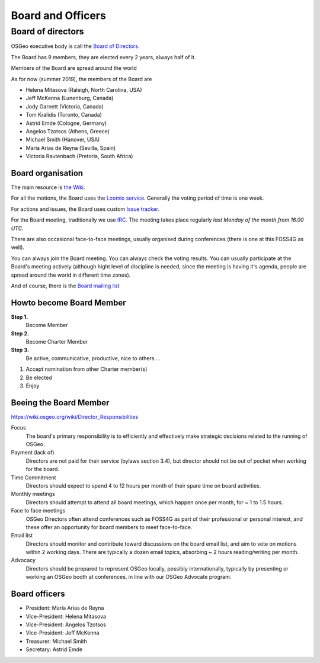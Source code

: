 ==================
Board and Officers
==================

Board of directors
------------------
OSGeo executive body is call the `Board of Directors <https://www.osgeo.org/about/board/>`_.

The Board has 9 members, they are elected every 2 years, always half of it.

Members of the Board are spread around the world

As for now (summer 2019), the members of the Board are

* Helena Mitasova (Raleigh, North Carolina, USA)
* Jeff McKenna (Lunenburg, Canada)
* Jody Garnett (Victoria, Canada)
* Tom Kralidis (Toronto, Canada)
* Astrid Emde (Cologne, Germany)
* Angelos Tzotsos (Athens, Greece)
* Michael Smith (Hanover, USA)
* María Arias de Reyna (Sevilla, Spain)
* Victoria Rautenbach (Pretoria, South Africa)

Board organisation
^^^^^^^^^^^^^^^^^^

The main resource is `the Wiki
<https://wiki.osgeo.org/wiki/Board_of_Directors>`_.

For all the motions, the Board uses the `Loomio service <https://www.loomio.org/g/kdSmIwxu/osgeo-board>`_. Generally the voting period of time is one week.

For actions and issues, the Board uses custom `Issue tracker <https://git.osgeo.org/gitea/osgeo/todo/issues>`_.

For the Board meeting, traditionally we use `IRC <https://wiki.osgeo.org/wiki/Board_of_Directors#Board_Meetings>`_. The meeting takes place regularly *last Monday of the month from 16.00 UTC.*

There are also occasional face-to-face meetings, usually organised during
conferences (there is one at this FOSS4G as well).

You can always join the Board meeting. You can always check the voting results.
You can usually participate at the Board's meeting actively (although hight
level of discipline is needed, since the meeting is having it's agenda, people
are spread around the world in different time zones).

And of course, there is the `Board mailing list <https://lists.osgeo.org/mailman/listinfo/board>`_

Howto become Board Member
^^^^^^^^^^^^^^^^^^^^^^^^^

.. todo:: This chapter belongs to organisation/management

**Step 1.**
        Become Member
**Step 2.**
        Become Charter Member
**Step 3.**
        Be active, communicative, productive, nice to others ...

1. Accept nomination from other Charter member(s)
2. Be elected
3. Enjoy

Beeing the Board Member
^^^^^^^^^^^^^^^^^^^^^^^

https://wiki.osgeo.org/wiki/Director_Responsibilities

Focus
        The board's primary responsibility is to efficiently and effectively
        make strategic decisions related to the running of OSGeo.

Payment (lack of)
        Directors are not paid for their service (bylaws section 3.4), but director
        should not be out of pocket when working for the board.

Time Commitment
        Directors should expect to spend 4 to 12 hours per month of their spare time on
        board activities.

Monthly meetings
        Directors should attempt to attend all board meetings, which happen once per
        month, for ~ 1 to 1.5 hours.

Face to face meetings
        OSGeo Directors often attend conferences such as FOSS4G as part of their
        professional or personal interest, and these offer an opportunity for board
        members to meet face-to-face.

Email list
        Directors should monitor and contribute toward discussions on the board email
        list, and aim to vote on motions within 2 working days. There are typically a
        dozen email topics, absorbing ~ 2 hours reading/writing per month.

Advocacy
        Directors should be prepared to represent OSGeo locally, possibly
        internationally, typically by presenting or working an OSGeo booth at
        conferences, in line with our OSGeo Advocate program.

Board officers
^^^^^^^^^^^^^^

* President: María Arias de Reyna
* Vice-President: Helena Mitasova
* Vice-President: Angelos Tzotsos
* Vice-President: Jeff McKenna
* Treasurer: Michael Smith
* Secretary: Astrid Emde

